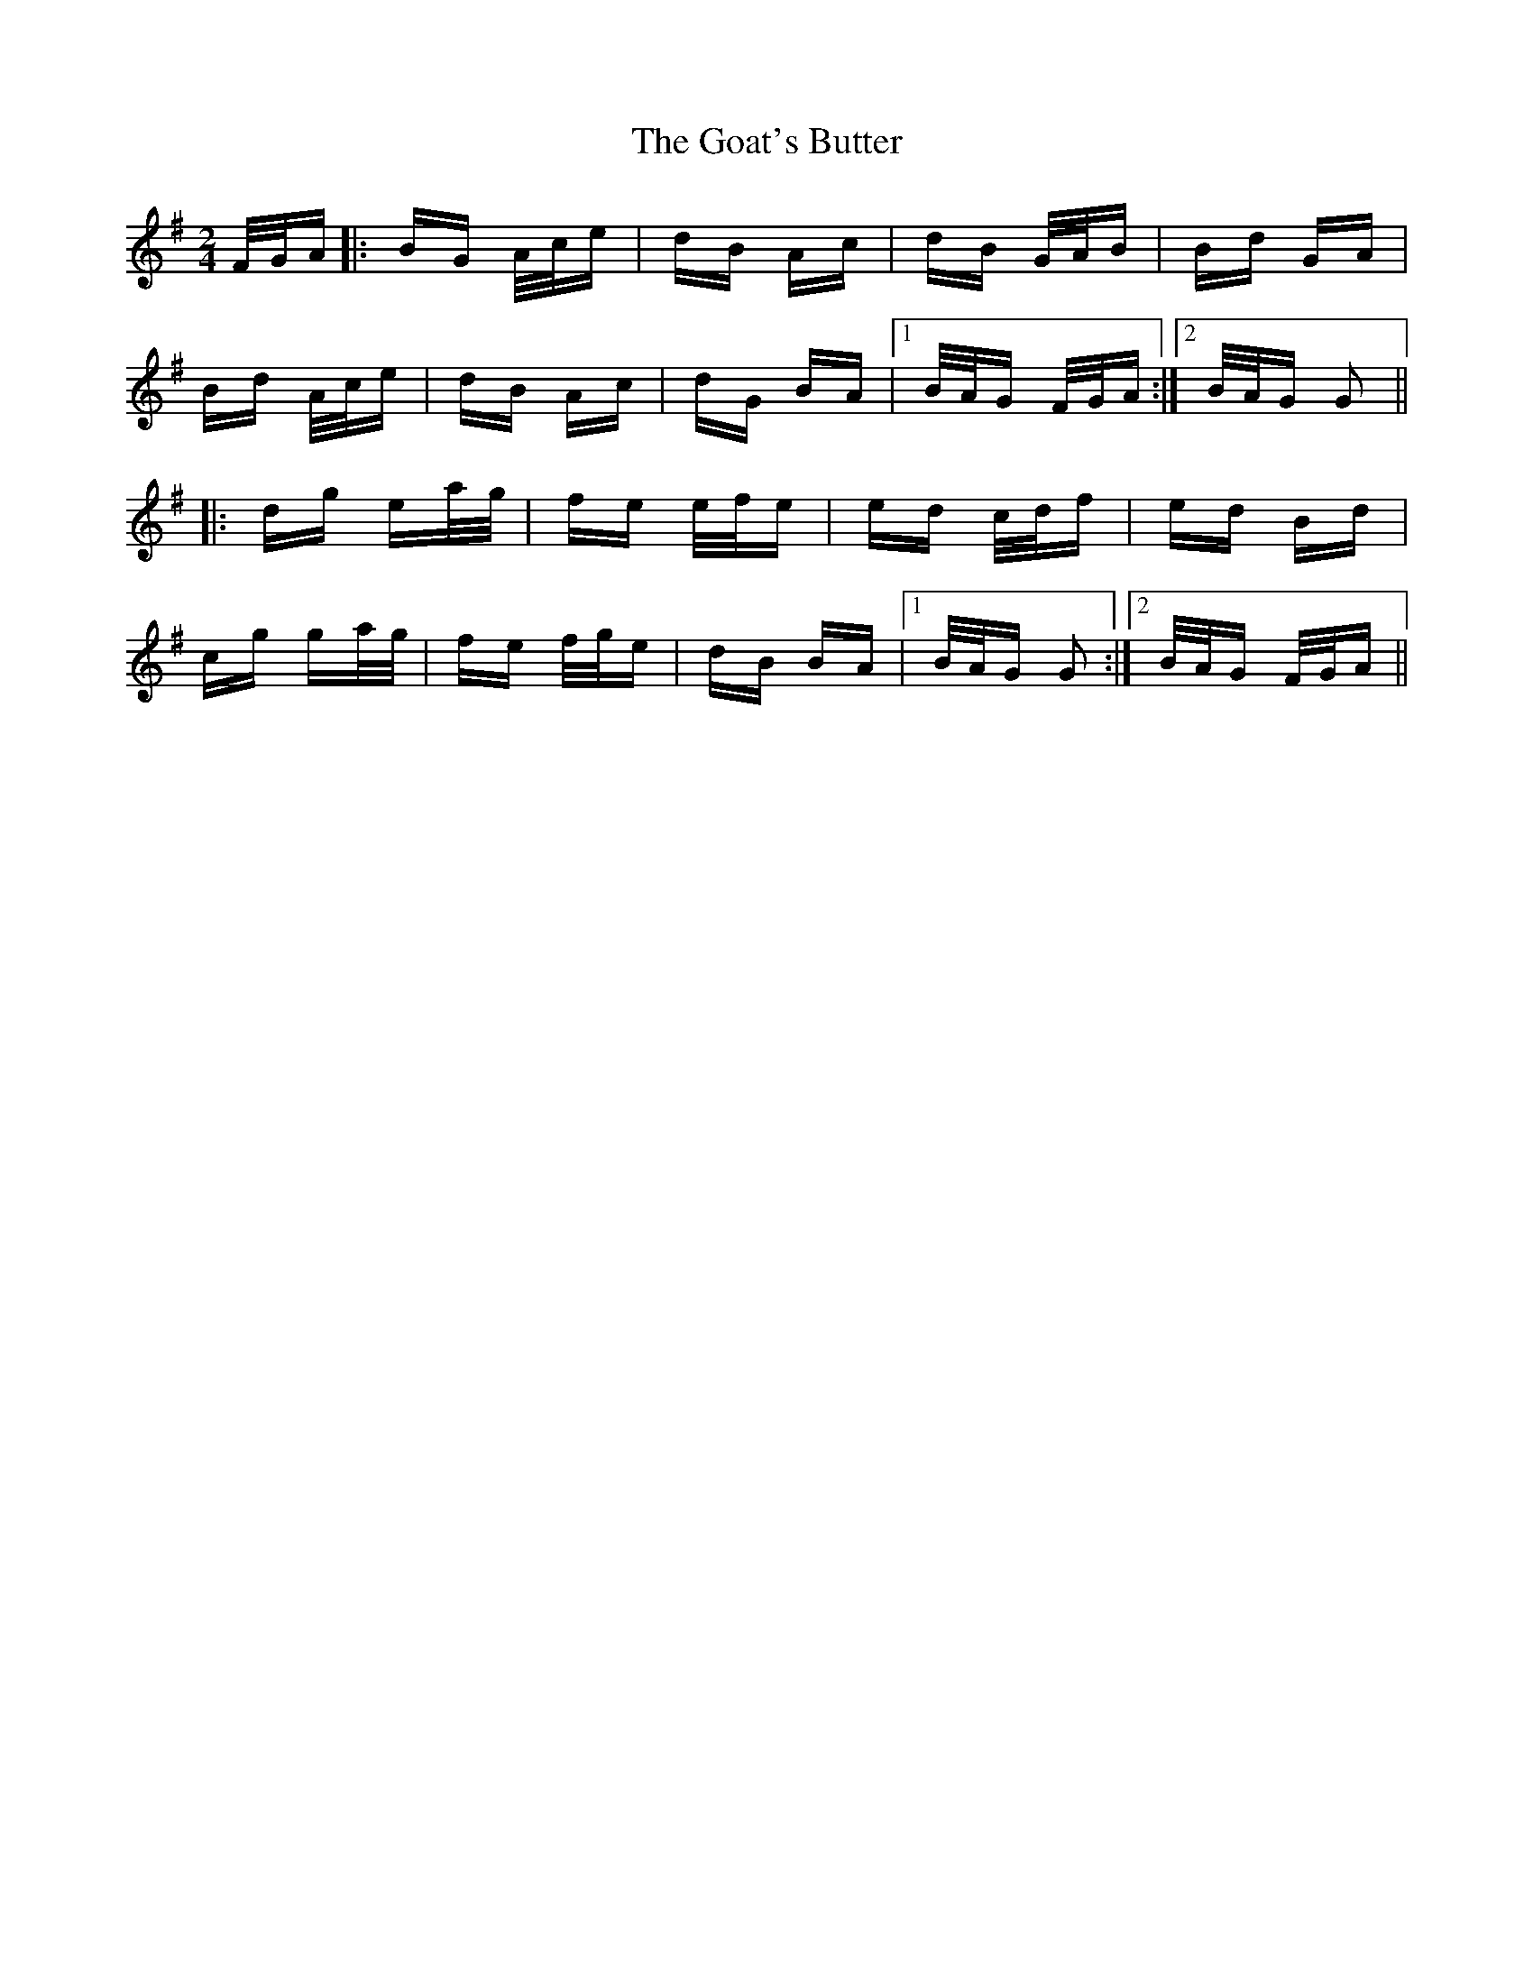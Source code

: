 X: 15611
T: Goat's Butter, The
R: polka
M: 2/4
K: Gmajor
F/G/A|:BG A/c/e|dB Ac|dB G/A/B|Bd GA|
Bd A/c/e|dB Ac|dG BA|1 B/A/G F/G/A:|2 B/A/G G2||
|:dg ea/g/|fe e/f/e|ed c/d/f|ed Bd|
cg ga/g/|fe f/g/e|dB BA|1 B/A/G G2:|2 B/A/G F/G/A||

